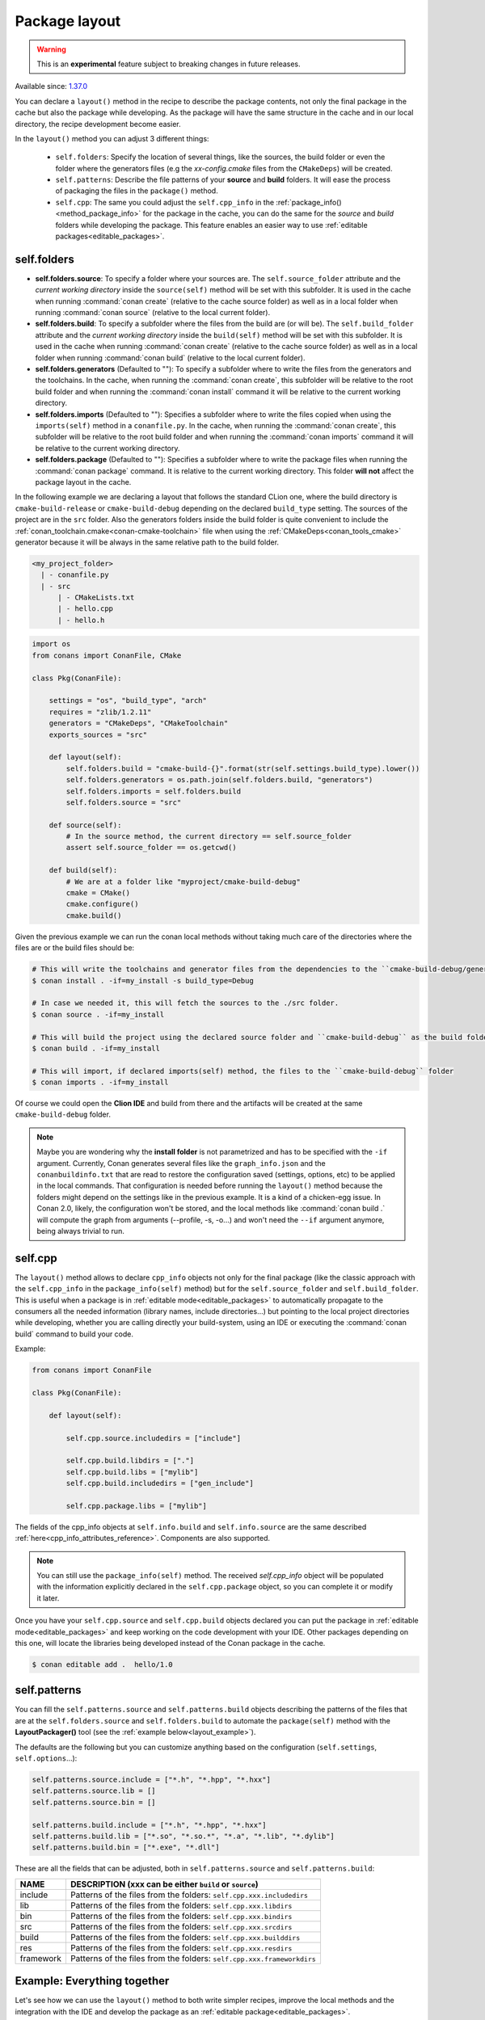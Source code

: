 .. _package_layout:

Package layout
==============

.. warning::

    This is an **experimental** feature subject to breaking changes in future releases.

Available since: `1.37.0 <https://github.com/conan-io/conan/releases>`_

You can declare a ``layout()`` method in the recipe to describe the package contents,
not only the final package in the cache but also the package while developing.
As the package will have the same structure in the cache and in our local directory, the recipe development become easier.

In the ``layout()`` method you can adjust 3 different things:

    - ``self.folders``: Specify the location of several things, like the sources, the build folder or even the folder where
      the generators files (e.g the `xx-config.cmake` files from the ``CMakeDeps``) will be created.

    - ``self.patterns``: Describe the file patterns of your **source** and **build** folders. It will ease the process of
      packaging the files in the ``package()`` method.

    - ``self.cpp``: The same you could adjust the ``self.cpp_info`` in the :ref:`package_info()<method_package_info>` for the
      package in the cache, you can do the same for the `source` and `build` folders while developing the package. This feature
      enables an easier way to use :ref:`editable packages<editable_packages>`.


self.folders
++++++++++++

- **self.folders.source**: To specify a folder where your sources are. The ``self.source_folder`` attribute and
  the *current working directory* inside the ``source(self)`` method will be set with this subfolder. It is used in the cache when running
  :command:`conan create` (relative to the cache source folder) as well as in a local folder when running :command:`conan source`
  (relative to the local current folder).

- **self.folders.build**: To specify a subfolder where the files from the build are (or will be). The ``self.build_folder`` attribute and
  the *current working directory* inside the ``build(self)`` method will be set with this subfolder. It is used in the cache when running
  :command:`conan create` (relative to the cache source folder) as well as in a local folder when running :command:`conan build`
  (relative to the local current folder).

- **self.folders.generators** (Defaulted to ""): To specify a subfolder where to write the files from the generators and the toolchains.
  In the cache, when running the :command:`conan create`, this subfolder will be relative to the root build folder and when running
  the :command:`conan install` command it will be relative to the current working directory.

- **self.folders.imports** (Defaulted to ""): Specifies a subfolder where to write the files copied when using the ``imports(self)``
  method in a ``conanfile.py``. In the cache, when running the :command:`conan create`, this subfolder will be relative to the root
  build folder and when running the :command:`conan imports` command it will be relative to the current working directory.

- **self.folders.package** (Defaulted to ""): Specifies a subfolder where to write the package files when running the :command:`conan package`
  command. It is relative to the current working directory. This folder **will not** affect the package layout in the
  cache.

In the following example we are declaring a layout that follows the standard CLion one, where the build directory is ``cmake-build-release``
or ``cmake-build-debug`` depending on the declared ``build_type`` setting. The sources of the project are in the ``src`` folder.
Also the generators folders inside the build folder is quite convenient to include the :ref:`conan_toolchain.cmake<conan-cmake-toolchain>`
file when using the :ref:`CMakeDeps<conan_tools_cmake>` generator because it will be always in the same relative path to the build folder.


.. code-block:: text

    <my_project_folder>
      | - conanfile.py
      | - src
          | - CMakeLists.txt
          | - hello.cpp
          | - hello.h


.. code:: python

    import os
    from conans import ConanFile, CMake

    class Pkg(ConanFile):

        settings = "os", "build_type", "arch"
        requires = "zlib/1.2.11"
        generators = "CMakeDeps", "CMakeToolchain"
        exports_sources = "src"

        def layout(self):
            self.folders.build = "cmake-build-{}".format(str(self.settings.build_type).lower())
            self.folders.generators = os.path.join(self.folders.build, "generators")
            self.folders.imports = self.folders.build
            self.folders.source = "src"

        def source(self):
            # In the source method, the current directory == self.source_folder
            assert self.source_folder == os.getcwd()

        def build(self):
            # We are at a folder like "myproject/cmake-build-debug"
            cmake = CMake()
            cmake.configure()
            cmake.build()

Given the previous example we can run the conan local methods without taking much care of the directories where the
files are or the build files should be:

.. code:: bash

    # This will write the toolchains and generator files from the dependencies to the ``cmake-build-debug/generators``
    $ conan install . -if=my_install -s build_type=Debug

    # In case we needed it, this will fetch the sources to the ./src folder.
    $ conan source . -if=my_install

    # This will build the project using the declared source folder and ``cmake-build-debug`` as the build folder
    $ conan build . -if=my_install

    # This will import, if declared imports(self) method, the files to the ``cmake-build-debug`` folder
    $ conan imports . -if=my_install

Of course we could open the **Clion IDE** and build from there and the artifacts will be created at the same  ``cmake-build-debug``
folder.


.. note::

    Maybe you are wondering why the **install folder** is not parametrized and has to be specified with the ``-if``
    argument.
    Currently, Conan generates several files like the ``graph_info.json`` and the ``conanbuildinfo.txt`` that
    are read to restore the configuration saved (settings, options, etc) to be applied in the local commands.
    That configuration is needed before running the ``layout()`` method because the folders might depend on the settings
    like in the previous example. It is a kind of a chicken-egg issue. In Conan 2.0, likely, the
    configuration won't be stored, and the local methods like :command:`conan build .` will compute the graph
    from arguments (--profile, -s, -o...) and won't need the ``--if`` argument anymore, being always trivial to run.




.. _package_layout_cpp:

self.cpp
++++++++

The ``layout()`` method allows to declare ``cpp_info`` objects not only for the final package (like the classic approach with
the ``self.cpp_info`` in the ``package_info(self)`` method) but for the ``self.source_folder`` and ``self.build_folder``.
This is useful when a package is in :ref:`editable mode<editable_packages>` to automatically propagate to the consumers
all the needed information (library names, include directories...) but pointing to the local project directories while developing,
whether you are calling directly your build-system, using an IDE or executing the :command:`conan build` command to build
your code.


Example:

.. code:: python

        from conans import ConanFile

        class Pkg(ConanFile):

            def layout(self):

                self.cpp.source.includedirs = ["include"]

                self.cpp.build.libdirs = ["."]
                self.cpp.build.libs = ["mylib"]
                self.cpp.build.includedirs = ["gen_include"]

                self.cpp.package.libs = ["mylib"]


The fields of the cpp_info objects at ``self.info.build`` and ``self.info.source`` are the same described :ref:`here<cpp_info_attributes_reference>`.
Components are also supported.

.. note::

        You can still use the ``package_info(self)`` method. The received `self.cpp_info` object will be populated with the information explicitly declared
        in the ``self.cpp.package`` object, so you can complete it or modify it later.


Once you have your ``self.cpp.source`` and ``self.cpp.build`` objects declared you can put the package in
:ref:`editable mode<editable_packages>` and keep working on the code development with your IDE. Other packages
depending on this one, will locate the libraries being developed instead of the Conan package in the cache.

.. code:: bash

    $ conan editable add .  hello/1.0



self.patterns
+++++++++++++

You can fill the ``self.patterns.source`` and ``self.patterns.build`` objects describing the patterns of the files that are at the ``self.folders.source`` and ``self.folders.build``
to automate the ``package(self)`` method with the **LayoutPackager()** tool (see the :ref:`example below<layout_example>`).

The defaults are the following but you can customize anything based on the configuration (``self.settings``, ``self.options``...):

.. code:: python

        self.patterns.source.include = ["*.h", "*.hpp", "*.hxx"]
        self.patterns.source.lib = []
        self.patterns.source.bin = []

        self.patterns.build.include = ["*.h", "*.hpp", "*.hxx"]
        self.patterns.build.lib = ["*.so", "*.so.*", "*.a", "*.lib", "*.dylib"]
        self.patterns.build.bin = ["*.exe", "*.dll"]


These are all the fields that can be adjusted, both in ``self.patterns.source`` and ``self.patterns.build``:

+--------------------------------------+---------------------------------------------------------------------------------------------------------+
| NAME                                 | DESCRIPTION (xxx can be either ``build`` or ``source``)                                                 |
+======================================+=========================================================================================================+
| include                              | Patterns of the files from the folders: ``self.cpp.xxx.includedirs``                                    |
+--------------------------------------+---------------------------------------------------------------------------------------------------------+
| lib                                  | Patterns of the files from the folders: ``self.cpp.xxx.libdirs``                                        |
+--------------------------------------+---------------------------------------------------------------------------------------------------------+
| bin                                  | Patterns of the files from the folders: ``self.cpp.xxx.bindirs``                                        |
+--------------------------------------+---------------------------------------------------------------------------------------------------------+
| src                                  | Patterns of the files from the folders: ``self.cpp.xxx.srcdirs``                                        |
+--------------------------------------+---------------------------------------------------------------------------------------------------------+
| build                                | Patterns of the files from the folders: ``self.cpp.xxx.builddirs``                                      |
+--------------------------------------+---------------------------------------------------------------------------------------------------------+
| res                                  | Patterns of the files from the folders: ``self.cpp.xxx.resdirs``                                        |
+--------------------------------------+---------------------------------------------------------------------------------------------------------+
| framework                            | Patterns of the files from the folders: ``self.cpp.xxx.frameworkdirs``                                  |
+--------------------------------------+---------------------------------------------------------------------------------------------------------+


.. _layout_example:

Example: Everything together
++++++++++++++++++++++++++++

Let's see how we can use the ``layout()`` method to both write simpler recipes, improve the local methods and the integration
with the IDE and develop the package as an :ref:`editable package<editable_packages>`.

This is the project structure:

.. code-block:: text

    <project_folder>
      | - CMakeLists.txt
      | - hello.cpp
      | - include
          | - hello.h
      | - res
          | - myasset.jpg

We want to use CLion to build the project so we open the project (using both **Release** and **Debug** configurations).
After building the project we have this layout:

.. code-block:: text

    <project_folder>
      | - cmake-build-debug
          | - CMakeFiles
          | - ... other CMake stuff...
          | - libhello.a
          | - gen.h
      | - cmake-build-release
          | - CMakeFiles
          | - ... other CMake stuff...
          | - libhello.a
          | - gen.h
      | - CMakeLists.txt
      | - hello.cpp
      | - include
          | - hello.h
      | - res
          | - myasset.jpeg


We can write a ``layout()`` method describing it:

.. code:: python

        from conans import ConanFile
        from conan.tools.layout import LayoutPackager

        class Pkg(ConanFile):

            def layout(self):
                # ###### FOLDERS
                # The sources can be found in the root dir
                self.folders.source = ["."]

                # The build folder is created with the CLion way
                self.folders.build = "cmake-build-{}".format(str(self.settings.build_type).lower())

                # We want to have the toolchains in the build folder so we can always pass
                # `-DCMAKE_TOOLCHAIN_FILE=generators/conan_toolchain.cmake` to CMake
                self.folders.generators = os.path.join(self.folders.build, "generators")

                # In case we use "conan package" we declare an output directory
                self.folders.package = "package-{}".format(str(conanfile.settings.build_type).lower())

                # ###### INFOS
                self.cpp.source.includedirs = ["include"] # Relative to ["."] (self.folders.source)
                self.cpp.build.libdirs = ["."]  # Relative to (self.folders.build)
                self.cpp.build.libs = ["hello"]
                self.cpp.build.includedirs = ["."] # Relative to (self.folders.build)
                self.cpp.package.libs = ["hello"]

                # ###### PATTERNS
                self.patterns.source.res = ["*.jpeg"] # To package automatically the myasset.jpeg

            def package(self):
                LayoutPackager(self).package()


- There is no need to declare the ``package_info(self)`` method, we declared the needed information at ``self.cpp.package``.
- The ``package(self)`` method is quite simple using the ``LayoutPackager(self).package()``
- We can easily put the package in editable mode and keep using the CLion IDE to build the libraries:

    .. code:: bash

        $ conan editable add . hello/1.0

    The packages requiring "hello/1.0" will find the headers and libraries in the right CLion output directories automatically.

- If we want to verify the that the Conan recipe is totally correct we can use the Conan local methods always with the same syntax:

    .. code:: bash

        $ conan install . -if=my_install
        $ conan imports . -if=my_install
        $ conan build . -if=my_install
        $ conan package . -if=my_install

    The conan commands will follow the same directory layout while building, and the ``conan package`` command will
    create an additional ``package-release`` folder with the packaged artifacts.
